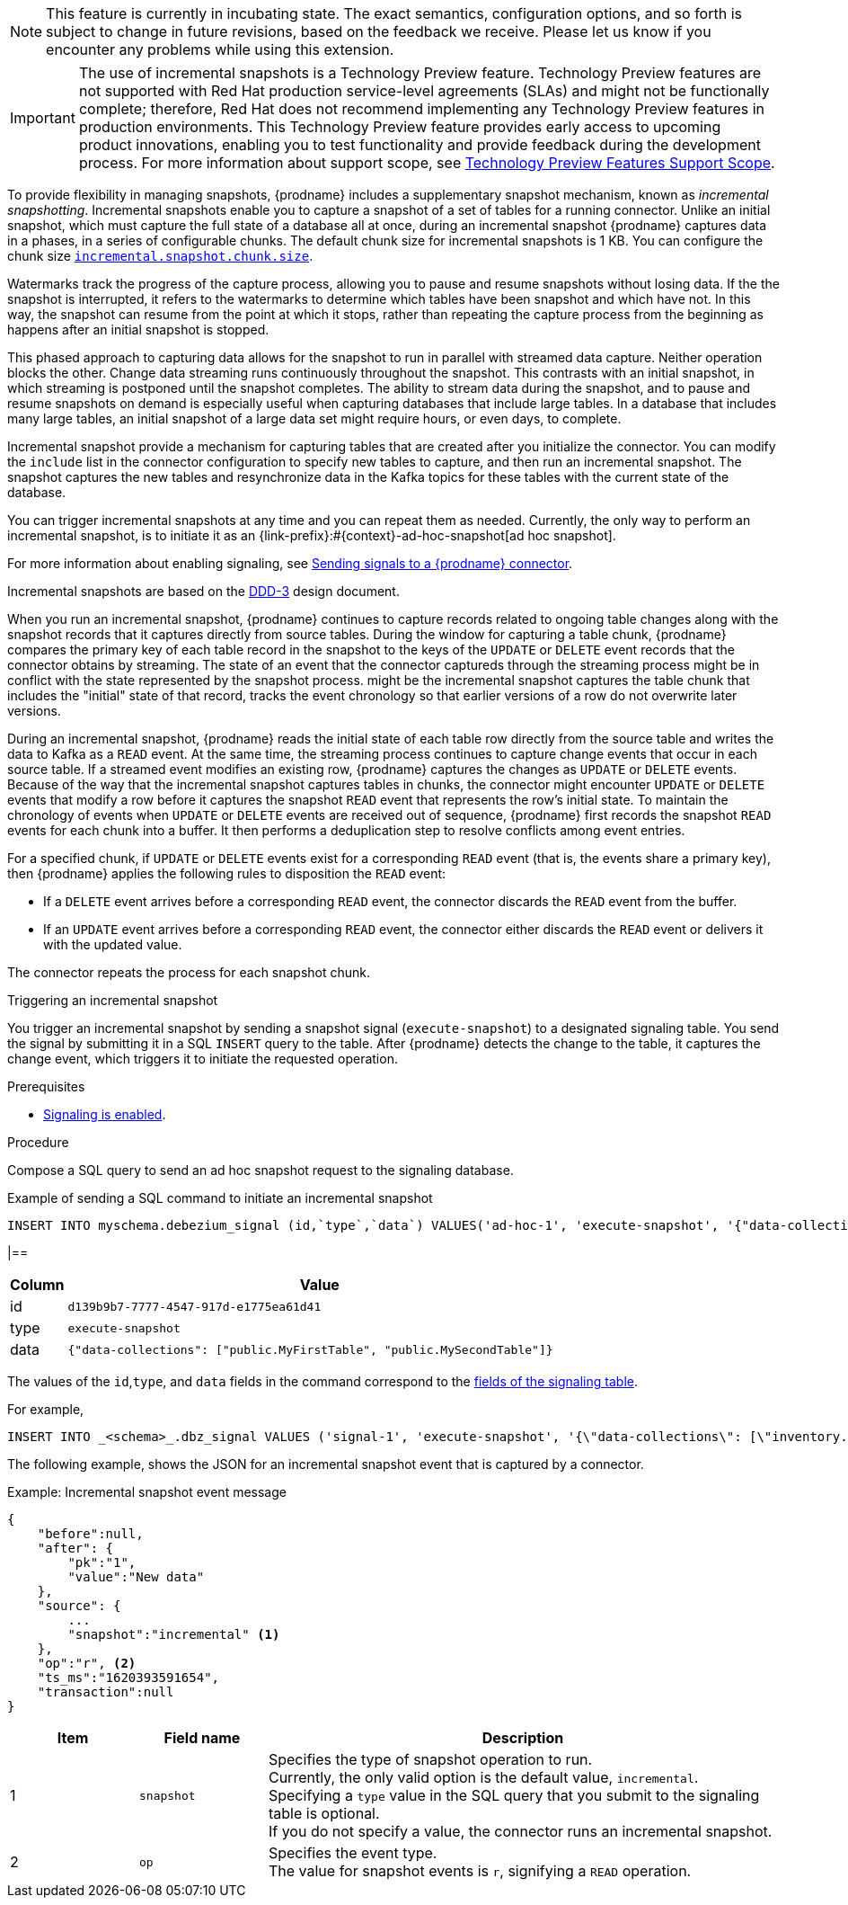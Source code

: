 ifdef::[community]
[NOTE]
====
This feature is currently in incubating state. The exact semantics, configuration options, and so forth is subject to change in future revisions, based on the feedback we receive.
Please let us know if you encounter any problems while using this extension.
====
endif::[community]

ifdef::[product]
[IMPORTANT]
====
The use of incremental snapshots is a Technology Preview feature.
Technology Preview features are not supported with Red Hat production service-level agreements (SLAs) and might not be functionally complete;
therefore, Red Hat does not recommend implementing any Technology Preview features in production environments.
This Technology Preview feature provides early access to upcoming product innovations, enabling you to test functionality and provide feedback during the development process.
For more information about support scope, see link:https://access.redhat.com/support/offerings/techpreview/[Technology Preview Features Support Scope].
====
endif::[product]
To provide flexibility in managing snapshots, {prodname} includes a supplementary snapshot mechanism, known as _incremental snapshotting_.
Incremental snapshots enable you to capture a snapshot of a set of tables for a running connector.
Unlike an initial snapshot, which must capture the full state of a database all at once, during an incremental snapshot {prodname} captures data in a phases, in a series of configurable chunks.
The default chunk size for incremental snapshots is 1 KB.
You can configure the chunk size  xref:{context}-property-incremental-snapshot-chunk-size[`incremental.snapshot.chunk.size`].

Watermarks track the progress of the capture process, allowing you to pause and resume snapshots without losing data.
If the the snapshot is interrupted, it refers to the watermarks to determine which tables have been snapshot and which have not.
In this way, the snapshot can resume from the point at which it stops, rather than repeating the capture process from the beginning as happens after an initial snapshot is stopped. 

This phased approach to capturing data allows for the snapshot to run in parallel with streamed data capture.
Neither operation blocks the other.
Change data streaming runs continuously throughout the snapshot.
This contrasts with an initial snapshot, in which streaming is postponed until the snapshot completes. 
The ability to stream data during the snapshot, and to pause and resume snapshots on demand is especially useful when capturing databases that include large tables.
In a database that includes many large tables, an initial snapshot of a large data set might require hours, or even days, to complete.

Incremental snapshot provide a mechanism for capturing tables that are created after you initialize the connector.
You can modify the `include` list in the connector configuration to specify new tables to capture, and then run an incremental snapshot. 
The snapshot captures the new tables and resynchronize data in the Kafka topics for these tables with the current state of the database.

You can trigger incremental snapshots at any time and you can repeat them as needed.
Currently, the only way to perform an incremental snapshot, is to initiate it as an {link-prefix}:#{context}-ad-hoc-snapshot[ad hoc snapshot].

For more information about enabling signaling, see xref:{link-signalling}#sending-signals-to-a-debezium-connector[Sending signals to a {prodname} connector].



ifdef::[community]
Incremental snapshots are based on the link:https://github.com/debezium/debezium-design-documents/blob/main/DDD-3.md[DDD-3] design document.
endif::[community]

When you run an incremental snapshot, {prodname} continues to capture records related to ongoing table changes along with the snapshot records that it captures directly from source tables. 
During the window for capturing a table chunk, {prodname} compares the primary key of each table record in the snapshot to the keys  
of the `UPDATE` or `DELETE` event records that the connector obtains by streaming.
The state of an event that the connector captureds through the streaming process might be in conflict with the state represented by the snapshot process.
might be the incremental snapshot captures the table chunk that includes the "initial" state of that record,  tracks the event chronology so that earlier versions of a row do not overwrite later versions.
//In general, `READ` events represent the state of the record at an arbitrary point of time, rather than the initial state of the record in a table 
//{prodname} must maintain the chronology of the `READ` events that originate from the snapshot process alongside of any `UPDATE` or `DELETE` events that originate from the streaming process.

During an incremental snapshot, {prodname} reads the initial state of each table row directly from the source table and writes the data to Kafka as a `READ` event.
At the same time, the streaming process continues to capture change events that occur in each source table.
If a streamed event modifies an existing row, {prodname} captures the changes as `UPDATE` or `DELETE` events.
//Because of the way that the incremental snapshot captures tables in chunks, it's possible that an `UPDATE` or `DELETE` event that modifies a row might be written to the destination Kafka topic before the snapshot process captures the row.
Because of the way that the incremental snapshot captures tables in chunks, the connector might encounter `UPDATE` or `DELETE` events that modify a row before it captures the snapshot `READ` event that represents the row's initial state.
To maintain the chronology of events when `UPDATE` or `DELETE` events are received out of sequence, {prodname} first records the snapshot `READ` events for each chunk into a buffer.
It then performs a deduplication step to resolve conflicts among event entries.

For a specified chunk, if `UPDATE` or `DELETE` events exist for a corresponding `READ` event (that is, the events share a primary key), then {prodname} applies the following rules to disposition the `READ` event:

* If a `DELETE` event arrives before a corresponding `READ` event, the connector discards the `READ` event from the buffer.
* If an `UPDATE` event arrives before a corresponding `READ` event, the connector either discards the `READ` event or delivers it with the updated value.

The connector repeats the process for each snapshot chunk.

.Triggering an incremental snapshot

You trigger an incremental snapshot by sending a snapshot signal (`execute-snapshot`) to a designated signaling table.
You send the signal by submitting it in a SQL `INSERT` query to the table.
After {prodname} detects the change to the table, it captures the change event, which triggers it to initiate the requested operation.
//When {prodname} receives the `execute-snapshot` signal, it runs a snapshot operation to capture data from the specified tables.

.Prerequisites

* xref:{link-signalling}#debezium-enabling-signaling"[Signaling is enabled]. +

////
See the following properties for more information:
** xref:{context}-property-signal-data-collection[`signal.data.collection`]
** xref:{context}-property-incremental-snapshot-chunk-size[incremental.snapshot.chunk.size]
////

.Procedure

Compose a SQL query to send an ad hoc snapshot request to the signaling database.
//The query specifies the kind of operation that you want the connector to run. +
//Currently, for snapshots operations, the only valid option is the default value, `incremental`. +
//If you do not specify a value, the connector runs an incremental snapshot.


.Example of sending a SQL command to initiate an incremental snapshot
[source,sql,indent=0,subs="+attributes"]
----
INSERT INTO myschema.debezium_signal (id,`type`,`data`) VALUES('ad-hoc-1', 'execute-snapshot', '{"data-collections": ["schema1.table1", "schema1.table2"],"type":"INCREMENTAL"}');
----

|==

[cols="1,9",options="header"]
|===
|Column | Value

|id
|`d139b9b7-7777-4547-917d-e1775ea61d41`

|type
|`execute-snapshot`

|data
|`{"data-collections": ["public.MyFirstTable", "public.MySecondTable"]}`

|===


The values of the `id`,`type`, and `data` fields in the command correspond to the xref:debezium-signaling-required-structure-of-a-signaling-data-collection[fields of the signaling table].


For example,

[source,sql,indent=0,subs="+attributes"]
----
INSERT INTO _<schema>_.dbz_signal VALUES ('signal-1', 'execute-snapshot', '{\"data-collections\": [\"inventory.orders\"],"type":"INCREMENTAL"}');
----

The following example, shows the JSON for an incremental snapshot event that is captured by a connector.

.Example: Incremental snapshot event message
[source,json,index=0]
----
{
    "before":null,
    "after": {
        "pk":"1",
        "value":"New data"
    },
    "source": {
        ...
        "snapshot":"incremental" <1>
    },
    "op":"r", <2>
    "ts_ms":"1620393591654",
    "transaction":null
}
----
[cols="1,1,4",options="header"]
|===
|Item |Field name |Description
|1
|`snapshot`
|Specifies the type of snapshot operation to run. +
Currently, the only valid option is the default value, `incremental`. +
Specifying a `type` value in the SQL query that you submit to the signaling table is optional. +
If you do not specify a value, the connector runs an incremental snapshot.

|2
|`op`
|Specifies the event type. +
The value for snapshot events is `r`, signifying a `READ` operation.

|===

////
.Descriptions of fields in a SQL command for sending an incremental snapshot signal to the signaling table
[cols="1,4",options="header"]
|===
|Field |Description

|`id`
| An arbitrary string that that you assign to identify a signal request. +
WHen {prodname} runs the requested snapshot, it generates its own `id` string as a watermarking signal.

|`type`
| Specifies the kind of snapshot operation that you want the connector to run. +
Currently, the only valid option is the default value, `incremental`. +
Specifying a `type` value is optional. +
If you do not specify a value, the connector runs an incremental snapshot.
////
